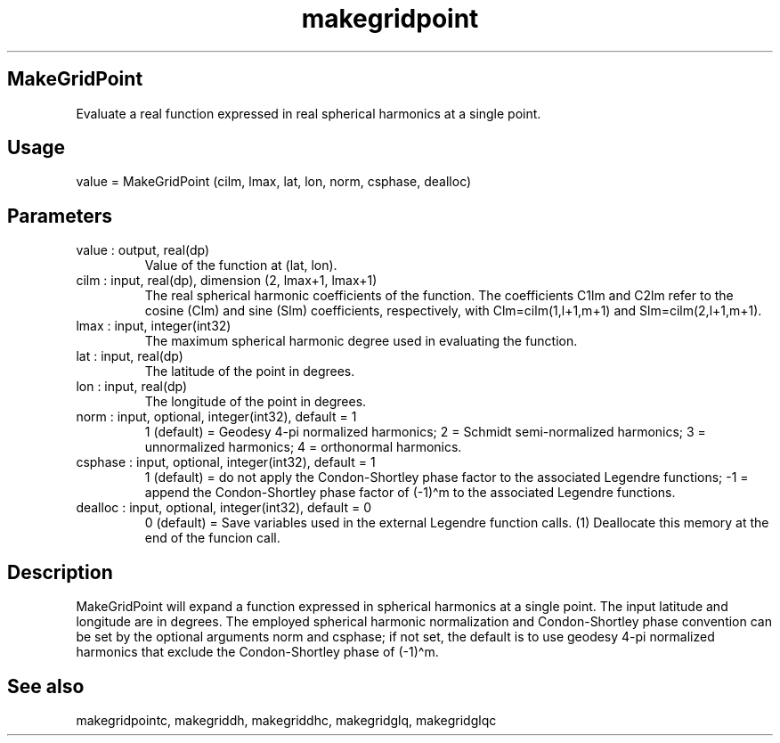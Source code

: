 .\" Automatically generated by Pandoc 3.1.12.3
.\"
.TH "makegridpoint" "1" "2024\-04\-06" "Fortran 95" "SHTOOLS 4.12"
.SH MakeGridPoint
Evaluate a real function expressed in real spherical harmonics at a
single point.
.SH Usage
\f[CR]value\f[R] = MakeGridPoint (\f[CR]cilm\f[R], \f[CR]lmax\f[R],
\f[CR]lat\f[R], \f[CR]lon\f[R], \f[CR]norm\f[R], \f[CR]csphase\f[R],
\f[CR]dealloc\f[R])
.SH Parameters
.TP
\f[CR]value\f[R] : output, real(dp)
Value of the function at (\f[CR]lat\f[R], \f[CR]lon\f[R]).
.TP
\f[CR]cilm\f[R] : input, real(dp), dimension (2, \f[CR]lmax\f[R]+1, \f[CR]lmax\f[R]+1)
The real spherical harmonic coefficients of the function.
The coefficients \f[CR]C1lm\f[R] and \f[CR]C2lm\f[R] refer to the cosine
(\f[CR]Clm\f[R]) and sine (\f[CR]Slm\f[R]) coefficients, respectively,
with \f[CR]Clm=cilm(1,l+1,m+1)\f[R] and \f[CR]Slm=cilm(2,l+1,m+1)\f[R].
.TP
\f[CR]lmax\f[R] : input, integer(int32)
The maximum spherical harmonic degree used in evaluating the function.
.TP
\f[CR]lat\f[R] : input, real(dp)
The latitude of the point in degrees.
.TP
\f[CR]lon\f[R] : input, real(dp)
The longitude of the point in degrees.
.TP
\f[CR]norm\f[R] : input, optional, integer(int32), default = 1
1 (default) = Geodesy 4\-pi normalized harmonics; 2 = Schmidt
semi\-normalized harmonics; 3 = unnormalized harmonics; 4 = orthonormal
harmonics.
.TP
\f[CR]csphase\f[R] : input, optional, integer(int32), default = 1
1 (default) = do not apply the Condon\-Shortley phase factor to the
associated Legendre functions; \-1 = append the Condon\-Shortley phase
factor of (\-1)\[ha]m to the associated Legendre functions.
.TP
\f[CR]dealloc\f[R] : input, optional, integer(int32), default = 0
0 (default) = Save variables used in the external Legendre function
calls.
(1) Deallocate this memory at the end of the funcion call.
.SH Description
\f[CR]MakeGridPoint\f[R] will expand a function expressed in spherical
harmonics at a single point.
The input latitude and longitude are in degrees.
The employed spherical harmonic normalization and Condon\-Shortley phase
convention can be set by the optional arguments \f[CR]norm\f[R] and
\f[CR]csphase\f[R]; if not set, the default is to use geodesy 4\-pi
normalized harmonics that exclude the Condon\-Shortley phase of
(\-1)\[ha]m.
.SH See also
makegridpointc, makegriddh, makegriddhc, makegridglq, makegridglqc

